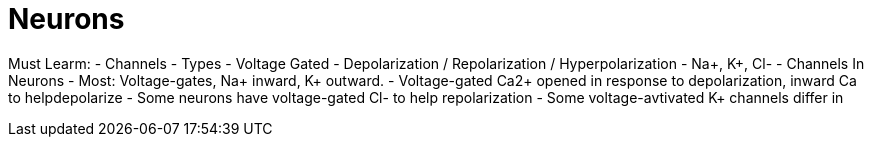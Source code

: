 = Neurons

Must Learm:
- Channels
- Types
  - Voltage Gated
- Depolarization / Repolarization / Hyperpolarization
- Na+, K+, Cl-
- Channels In Neurons
  - Most: Voltage-gates, Na+ inward, K+ outward.
  - Voltage-gated Ca2+ opened in response to depolarization, inward Ca to helpdepolarize
  - Some neurons have voltage-gated Cl- to help repolarization
  - Some voltage-avtivated K+ channels differ in 